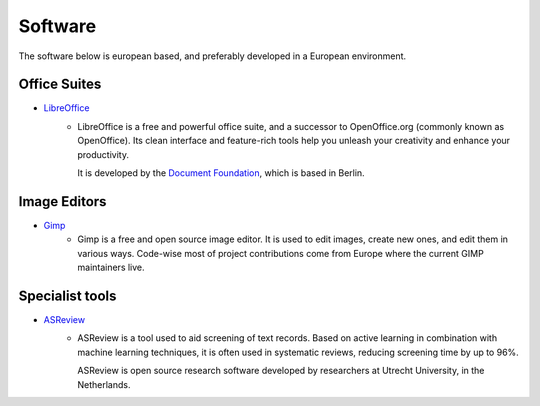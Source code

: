 Software
========

The software below is european based, and preferably developed in a European
environment.

Office Suites
-------------
* `LibreOffice`_
    - LibreOffice is a free and powerful office suite, and a successor to
      OpenOffice.org (commonly known as OpenOffice). Its clean interface and
      feature-rich tools help you unleash your creativity and enhance your
      productivity. 

      It is developed by the `Document Foundation`_, which is
      based in Berlin.

Image Editors
-------------
* `Gimp`_
    - Gimp is a free and open source image editor. It is used to edit images,
      create new ones, and edit them in various ways. Code-wise most of project
      contributions come from Europe where the current GIMP maintainers live.


Specialist tools
----------------
* `ASReview`_
    - ASReview is a tool used to aid screening of text records. Based on active
      learning in combination with machine learning techniques, it is often used
      in systematic reviews, reducing screening time by up to 96%. 
      
      ASReview is open source research software developed by researchers at
      Utrecht University, in the Netherlands.

.. _LibreOffice: https://www.libreoffice.org/
.. _Document Foundation: https://www.documentfoundation.org/
.. _Gimp: https://www.gimp.org/
.. _ASReview: https://asreview.readthedocs.io/en/latest/